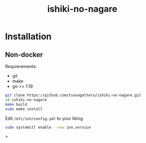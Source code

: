 #+STARTUP: overview
#+TITLE: ishiki-no-nagare
#+LANGUAGE: en
#+OPTIONS: num:nil

* Installation
** Non-docker
Requierements:
- git
- make
- go >= 1.19
#+begin_src bash
  git clone https://github.com/tsunagatteru/ishiki-no-nagare.git
  cd ishiki-no-nagare
  make build
  sudo make install
#+end_src
Edit =/etc/inn/config.yml= to your liking
#+begin_src bash
  sudo systemctl enable --now inn.service
#+end_src>
